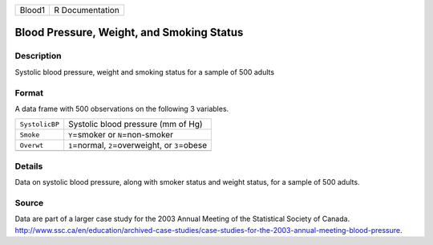 +--------+-----------------+
| Blood1 | R Documentation |
+--------+-----------------+

Blood Pressure, Weight, and Smoking Status
------------------------------------------

Description
~~~~~~~~~~~

Systolic blood pressure, weight and smoking status for a sample of 500
adults

Format
~~~~~~

A data frame with 500 observations on the following 3 variables.

+----------------+------------------------------------------------------+
| ``SystolicBP`` | Systolic blood pressure (mm of Hg)                   |
+----------------+------------------------------------------------------+
| ``Smoke``      | ``Y``\ =smoker or ``N``\ =non-smoker                 |
+----------------+------------------------------------------------------+
| ``Overwt``     | ``1``\ =normal, ``2``\ =overweight, or ``3``\ =obese |
+----------------+------------------------------------------------------+
|                |                                                      |
+----------------+------------------------------------------------------+

Details
~~~~~~~

Data on systolic blood pressure, along with smoker status and weight
status, for a sample of 500 adults.

Source
~~~~~~

| Data are part of a larger case study for the 2003 Annual Meeting of
  the Statistical Society of Canada.
| http://www.ssc.ca/en/education/archived-case-studies/case-studies-for-the-2003-annual-meeting-blood-pressure.
